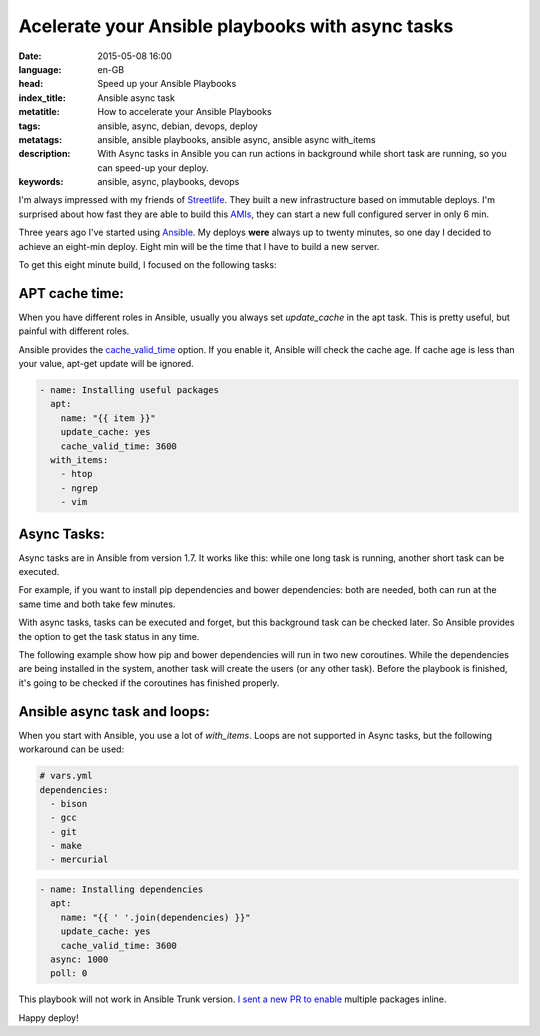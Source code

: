 Acelerate your Ansible playbooks with async tasks
==================================================

:date: 2015-05-08 16:00
:language: en-GB
:head: Speed up your Ansible Playbooks
:index_title: Ansible async task
:metatitle: How to accelerate your Ansible Playbooks
:tags: ansible, async, debian, devops, deploy
:metatags:  ansible, ansible playbooks, ansible async, ansible async with_items
:description: With Async tasks in Ansible you can run actions in background while short task are running, so you can speed-up your deploy.
:keywords: ansible, async, playbooks, devops

I'm always impressed with my friends of
`Streetlife <https://www.streetlife.com/about/team/>`__. They built a new
infrastructure based on immutable deploys. I'm surprised about how fast they are
able to build this
`AMIs <http://docs.aws.amazon.com/AWSEC2/latest/UserGuide/AMIs.html>`__, they can
start a new full configured server in only 6 min.

Three years ago I've started using `Ansible <http://docs.ansible.com/>`__. My
deploys **were** always up to twenty minutes, so one day I decided to achieve an
eight-min deploy. Eight min will be the time that I have to build a new server.

To get this eight minute build, I focused on the following tasks:

APT cache time:
---------------

When you have different roles in Ansible, usually you always set *update_cache*
in the apt task. This is pretty useful, but painful with different roles.

Ansible provides the
`cache_valid_time <http://docs.ansible.com/apt_module.html>`__ option. If you
enable it, Ansible will check the cache age. If cache age is less than your
value, apt-get update will be ignored.

.. code-block:: yaml

    - name: Installing useful packages
      apt:
        name: "{{ item }}"
        update_cache: yes
        cache_valid_time: 3600
      with_items:
        - htop
        - ngrep
        - vim


Async Tasks:
------------

Async tasks are in Ansible from version 1.7. It works like this: while one long
task is running, another short task can be executed.

For example, if you want to install pip dependencies and bower dependencies:
both are needed, both can run at the same time and both take few minutes.

With async tasks, tasks can be executed and forget, but this background task
can be checked later. So Ansible provides the option to get the task status in
any time.

The following example show how pip and bower dependencies will run in two new
coroutines. While the dependencies are being installed in the system, another
task will create the users (or any other task). Before the playbook is
finished, it's going to be checked if the coroutines has finished properly.

.. code-block:: yaml
    - name: pip install requirements (Coroutine #1)
      pip:
        requirements: /my_app/requirements.txt
        virtualenv: /my_app/venv
      async: 1000
      poll: 0
      register: pip_install

    - name: bower install requirements (Coroutine #2)
      bower:
        path: /my_app/frontend/
        state: latest
      async: 1000
      poll: 0
      register: bower_install

    - name: Add the users in the platform
      user:
        name: "{{item.name}}"
        shell: /bin/bash
        groups: "{{item.groups}}"
        state: "{{item.status}}"
      with_items:
        - {name: eloy, state: present, groups: admin}
        - {name: www, state: present, groups: admin}
        - {name: ftp, state: present, groups: admin}

    - name: PIP result check (Check coroutine #1)
      async_status:
        jid: "{{ pip_install.ansible_job_id }}"
      register: job_result
      until: job_result.finished
      retries: 30

    - name: Bower result check (Check coroutine #2)
      async_status:
        jid: "{{ bower_install.ansible_job_id }}"
      register: job_result
      until: job_result.finished
      retries: 30


Ansible async task and loops:
-----------------------------

When you start with Ansible, you use a lot of *with_items*. Loops are not
supported in Async tasks, but the following workaround can be used:

.. code-block:: yaml

    # vars.yml
    dependencies:
      - bison
      - gcc
      - git
      - make
      - mercurial


.. code-block:: yaml

    - name: Installing dependencies
      apt:
        name: "{{ ' '.join(dependencies) }}"
        update_cache: yes
        cache_valid_time: 3600
      async: 1000
      poll: 0

This playbook will not work in Ansible Trunk version. `I sent a new PR to enable
<https://github.com/ansible/ansible-modules-core/pull/1255>`__ multiple packages
inline.

Happy deploy!
